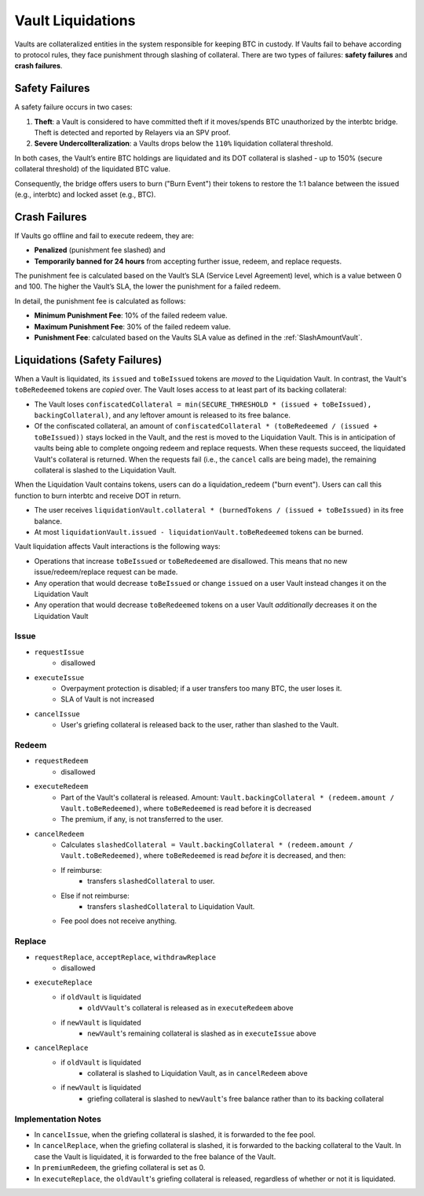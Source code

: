 .. _liquidations:

Vault Liquidations
==================

Vaults are collateralized entities in the system responsible for keeping BTC in custody.
If Vaults fail to behave according to protocol rules, they face punishment through slashing of collateral. There are two types of failures: **safety failures** and **crash failures**.

Safety Failures
~~~~~~~~~~~~~~~

A safety failure occurs in two cases:

#. **Theft**: a Vault is considered to have committed theft if it moves/spends BTC unauthorized by the interbtc bridge. Theft is detected and reported by Relayers via an SPV proof.
#. **Severe Undercollteralization**: a Vaults drops below the ``110%`` liquidation collateral threshold.

In both cases, the Vault’s entire BTC holdings are liquidated and its DOT collateral is slashed - up to 150% (secure collateral threshold) of the liquidated BTC value.

Consequently, the bridge offers users to burn ("Burn Event") their tokens to restore the 1:1 balance between the issued (e.g., interbtc) and locked asset (e.g., BTC).

Crash Failures
~~~~~~~~~~~~~~

If Vaults go offline and fail to execute redeem, they are:

* **Penalized** (punishment fee slashed) and
* **Temporarily banned for 24 hours** from accepting further issue, redeem, and replace requests.

The punishment fee is calculated based on the Vault’s SLA (Service Level Agreement) level, which is a value between 0 and 100. The higher the Vault’s SLA, the lower the punishment for a failed redeem.

In detail, the punishment fee is calculated as follows:

* **Minimum Punishment Fee**: 10% of the failed redeem value.
* **Maximum Punishment Fee**: 30% of the failed redeem value.
* **Punishment Fee**: calculated based on the Vaults SLA value as defined in the :ref:`SlashAmountVault`.

Liquidations (Safety Failures)
~~~~~~~~~~~~~~~~~~~~~~~~~~~~~~

When a Vault is liquidated, its ``issued`` and ``toBeIssued`` tokens are *moved* to the Liquidation Vault.
In contrast, the Vault's ``toBeRedeemed`` tokens are *copied* over.
The Vault loses access to at least part of its backing collateral: 

* The Vault loses ``confiscatedCollateral = min(SECURE_THRESHOLD * (issued + toBeIssued), backingCollateral)``, and any leftover amount is released to its free balance.
* Of the confiscated collateral, an amount of ``confiscatedCollateral * (toBeRedeemed / (issued + toBeIssued))`` stays locked in the Vault, and the rest is moved to the Liquidation Vault. This is in anticipation of vaults being able to complete ongoing redeem and replace requests. When these requests succeed, the liquidated Vault's collateral is returned. When the requests fail (i.e., the ``cancel`` calls are being made), the remaining collateral is slashed to the Liquidation Vault.


When the Liquidation Vault contains tokens, users can do a liquidation_redeem ("burn event"). Users can call this function to burn interbtc and receive DOT in return. 

* The user receives ``liquidationVault.collateral * (burnedTokens / (issued + toBeIssued)`` in its free balance. 
* At most ``liquidationVault.issued - liquidationVault.toBeRedeemed`` tokens can be burned.

Vault liquidation affects Vault interactions is the following ways:

* Operations that increase ``toBeIssued`` or ``toBeRedeemed`` are disallowed. This means that no new issue/redeem/replace request can be made.
* Any operation that would decrease ``toBeIssued`` or change ``issued`` on a user Vault instead changes it on the Liquidation Vault
* Any operation that would decrease ``toBeRedeemed`` tokens on a user Vault *additionally* decreases it on the Liquidation Vault

Issue
-----

- ``requestIssue``
    - disallowed
- ``executeIssue``
    - Overpayment protection is disabled; if a user transfers too many BTC, the user loses it.
    - SLA of Vault is not increased
- ``cancelIssue``
    - User's griefing collateral is released back to the user, rather than slashed to the Vault.

Redeem
------

- ``requestRedeem``
    - disallowed
- ``executeRedeem``
    - Part of the Vault's collateral is released. Amount: ``Vault.backingCollateral * (redeem.amount / Vault.toBeRedeemed)``, where ``toBeRedeemed`` is read before it is decreased
    - The premium, if any, is not transferred to the user.
- ``cancelRedeem``
    - Calculates ``slashedCollateral = Vault.backingCollateral * (redeem.amount / Vault.toBeRedeemed)``,  where ``toBeRedeemed`` is read *before* it is decreased, and then:
    - If reimburse:
        - transfers ``slashedCollateral`` to user.
    - Else if not reimburse:
        - transfers ``slashedCollateral`` to Liquidation Vault.
    - Fee pool does not receive anything.

Replace
-------

- ``requestReplace``, ``acceptReplace``, ``withdrawReplace``
    - disallowed
- ``executeReplace``
    - if ``oldVault`` is liquidated
        - ``oldVVault``'s collateral is released as in ``executeRedeem`` above
    - if ``newVault`` is liquidated
        - ``newVault``'s remaining collateral is slashed as in ``executeIssue`` above
- ``cancelReplace``
    - if ``oldVault`` is liquidated
        - collateral is slashed to Liquidation Vault, as in ``cancelRedeem`` above
    - if ``newVault`` is liquidated
        - griefing collateral is slashed to ``newVault``'s free balance rather than to its backing collateral

Implementation Notes
--------------------

- In ``cancelIssue``, when the griefing collateral is slashed, it is forwarded to the fee pool.
- In ``cancelReplace``, when the griefing collateral is slashed, it is forwarded to the backing collateral to the Vault. In case the Vault is liquidated, it is forwarded to the free balance of the Vault.
- In ``premiumRedeem``, the griefing collateral is set as 0.
- In ``executeReplace``, the ``oldVault``'s griefing collateral is released, regardless of whether or not it is liquidated.

